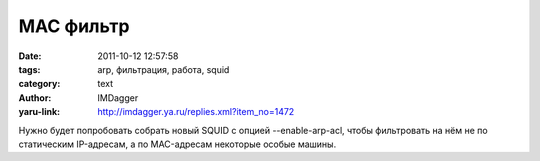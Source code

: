 MAC фильтр
==========
:date: 2011-10-12 12:57:58
:tags: arp, фильтрация, работа, squid
:category: text
:author: IMDagger
:yaru-link: http://imdagger.ya.ru/replies.xml?item_no=1472

Нужно будет попробовать собрать новый SQUID с опцией
--enable-arp-acl, чтобы фильтровать на нём не по статическим IP-адресам,
а по MAC-адресам некоторые особые машины.
